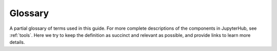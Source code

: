 .. _glossary:

Glossary
========

A partial glossary of terms used in this guide. For more complete descriptions
of the components in JupyterHub, see :ref:`tools`. Here we try to keep the
definition as succinct and relevant as possible, and provide links to learn more
details.

.. Additions to the glossary are welcomed. Please add in alphabetical order.

.. glossary::

   `admin user <https://jupyterhub.readthedocs.io/en/stable/getting-started/authenticators-users-basics.html?highlight=admin>`_
      A user who can access the JupyterHub admin panel. They can start/stop user
      pods, and potentially access their notebooks.

   `authenticator <https://jupyterhub.readthedocs.io/en/latest/reference/authenticators.html>`_
      The way in which users are authenticated to log into JupyterHub. There
      are many authenticators available, like GitHub, Google, MediaWiki,
      Dummy (anyone can log in), etc.
   
   `config.yaml`
      The :term:`Helm charts <Helm chart>` templates are rendered with these
      :term:`Helm values` as input. The file is written in the `YAML
      <https://en.wikipedia.org/wiki/YAML>`_ format. The YAML format is essential
      to grasp if working with Kubernetes and Helm.

   container
      A container is a isolated working space which for us gives users the
      tools, libraries, and capabilities to be productive.

   culler
      A separate process in the JupyterHub that stops the user pods of users who
      have not been active in a configured interval.

   Dockerfile
      A Dockerfile declares how to build a :term:`Docker image`.

   Docker image
      A Docker image, built from a :term:`Dockerfile`, allows tools like
      ``docker`` to create any number of :term:`containers <container>`.

   image registry
      A service for storing Docker images so that they can be stored
      and used later.
      The default public registry is at https://hub.docker.com,
      but you can also run your own private image registry.
      Many cloud providers offer private image registry services.

   `environment variables <https://en.wikipedia.org/wiki/Environment_variable>`_
      A set of named values that can affect the way running processes will
      behave on a computer. Some common examples are ``PATH``, ``HOME``, and
      ``EDITOR``.

   `Helm chart <https://helm.sh/docs/topics/charts/>`_
      A Helm chart is a group of :term:`Helm templates <Helm template>` that
      can, given its default values and overrides in provided ``yaml`` files,
      render to a set of :term:`Kubernetes resources <Kubernetes resource>` that
      can be easily installed to your Kubernetes cluster. In other words a Helm
      chart is like a configurable installation of software and infrastructure
      to exist on a cloud.

   `Helm template <https://helm.sh/docs/chart_template_guide/>`_
      A Helm template (``.yaml`` files), can given values, render to a
      :term:`Kubernetes resource`.

   `Helm values <https://helm.sh/docs/chart_template_guide/values_files/>`_
      :term:`Helm charts <Helm chart>` has a set of predefined values
      (`values.yaml`) typically overridden by other values in `config.yaml`. The
      final values are used to generate :term:`Kubernetes resources <Kubernetes
      resource>` from :term:`Helm templates <Helm template>` within a
      :term:`Helm chart`.

   Kubernetes
      For our purposes, you can think of Kubernetes as a way to speak to a cloud
      and describe what you would like it to do, in a manner that isn't specific
      for that cloud.
      
      - `The Illustrated Children's Guide to Kubernetes <https://www.youtube.com/watch?v=4ht22ReBjno>`_
      - `The official "What is Kubernetes?" text <https://kubernetes.io/docs/concepts/overview/what-is-kubernetes/>`_

   Kubernetes API server
      The `Kubernetes API
      <https://kubernetes.io/docs/concepts/overview/kubernetes-api/>`_ server,
      also referred to as the master, will answer questions and update the
      desired state of the cluster for you. When you use ``kubectl`` you
      communicate with the API server.

   Kubernetes Pod
      *Pods* are the smallest deployable units of computing that can be created
      and managed in Kubernetes. A pod will use a :term:`Docker image` to create
      a container, and most often a controller such as a Deployment will ensure
      there is always X running pods of a kind.

      See the `Kubernetes documentation
      <https://kubernetes.io/docs/concepts/workloads/pods/pod/>`__ for more
      information.
   
   Kubernetes resource
      A Kubernetes resource can for example be a `Deployment
      <https://kubernetes.io/docs/concepts/workloads/controllers/deployment/>`_,
      `Service
      <https://kubernetes.io/docs/concepts/services-networking/service/>`_ or a
      `Secret <https://kubernetes.io/docs/concepts/configuration/secret/>`_. It
      is something you can request by the :term:`Kubernetes API server` to be
      present in the cluster.

   persistent storage
      A filesystem attached to a user pod that allows the user to store
      notebooks and files that persist across multiple logins.

   Node Pool
      A *node pool* or *node group* represents a set of nodes of the same kind.
      With cluster autoscaling, a node pool can grow and shrink based on demand
      allowing you to save computational resources.

   `repo2docker <https://github.com/jupyter/repo2docker>`_
      A tool which lets you quickly convert a Git repository into a
      :term:`Docker image`.

   `spawner <https://jupyterhub.readthedocs.io/en/stable/getting-started/spawners-basics.html>`_
      A spawner is a separate process created for each active user by
      JupyterHub. They are each responsible for one user. This Helm chart relies
      on `KubeSpawner
      <https://jupyterhub-kubespawner.readthedocs.io/en/latest/overview.html>`_.
